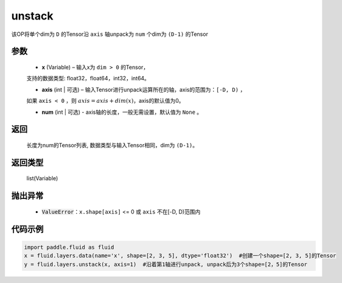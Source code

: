 .. _cn_api_fluid_layers_unstack:

unstack
-------------------------------

.. py:function:: paddle.fluid.layers.unstack(x, axis=0, num=None)

该OP将单个dim为 ``D`` 的Tensor沿 ``axis`` 轴unpack为 ``num`` 个dim为 ``(D-1)`` 的Tensor

参数
::::::::::::

      - **x** (Variable) – 输入x为 ``dim > 0`` 的Tensor，
      支持的数据类型: float32，float64，int32，int64。

      - **axis** (int | 可选) – 输入Tensor进行unpack运算所在的轴，axis的范围为：``[-D, D)`` ，
      如果 ``axis < 0`` ，则 :math:`axis = axis + dim(x)`，axis的默认值为0。

      - **num** (int | 可选) - axis轴的长度，一般无需设置，默认值为 ``None`` 。

返回
::::::::::::
 长度为num的Tensor列表, 数据类型与输入Tensor相同，dim为 ``(D-1)``。

返回类型
::::::::::::
 list(Variable)

抛出异常
::::::::::::

      - :code:`ValueError`：``x.shape[axis]`` <= 0 或 ``axis`` 不在[-D, D)范围内

代码示例
::::::::::::

.. code-block:: python

    import paddle.fluid as fluid
    x = fluid.layers.data(name='x', shape=[2, 3, 5], dtype='float32')  #创建一个shape=[2, 3, 5]的Tensor
    y = fluid.layers.unstack(x, axis=1)  #沿着第1轴进行unpack, unpack后为3个shape=[2，5]的Tensor







